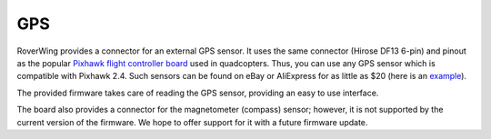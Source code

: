 ====
GPS
====
RoverWing provides a connector for an external GPS
sensor. It uses the same connector (Hirose DF13 6-pin) and pinout as the
popular `Pixhawk flight controller board <http://ardupilot.org/copter/docs/common-pixhawk-overview.html>`_  used in
quadcopters. Thus, you can use  any GPS  sensor which is
compatible with Pixhawk 2.4. Such sensors can be found on eBay or AliExpress for
as little as $20 (here is an
`example <https://www.aliexpress.com/item/Ublox-NEO-M8N-M8N-8N-High-Precision-GPS-Built-in-Compass-w-Stand-Holder-for-APM/32370714787.html>`__).

The provided firmware takes care of reading the GPS sensor,
providing an easy to use interface.

The board also provides a connector for the magnetometer (compass) sensor;
however, it is not supported by the current version of the firmware. We hope to
offer support for it with a future firmware update.
